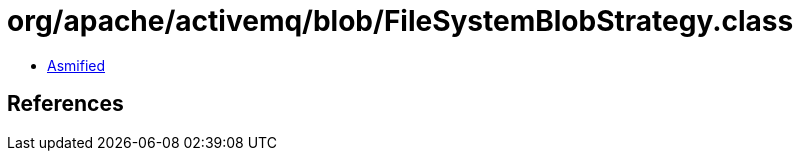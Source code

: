 = org/apache/activemq/blob/FileSystemBlobStrategy.class

 - link:FileSystemBlobStrategy-asmified.java[Asmified]

== References

